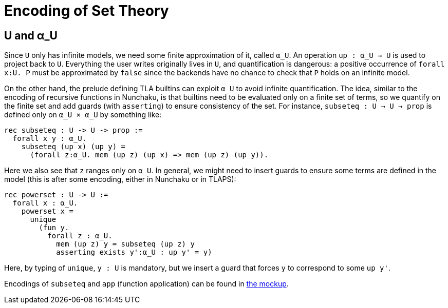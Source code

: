 = Encoding of Set Theory

== U and α_U

Since `U` only has infinite models, we need some finite approximation of
it, called `α_U`. An operation `up : α_U -> U` is used to project back to `U`.
Everything the user writes originally lives in `U`, and quantification is
dangerous: a positive occurrence of `forall x:U. P` must be approximated
by `false` since the backends have no chance to check that `P` holds on an
infinite model.

On the other hand, the prelude defining TLA builtins can exploit `α_U` to avoid
infinite quantification. The idea, similar to the encoding of recursive
functions in Nunchaku, is that builtins need to be evaluated only on a finite
set of terms, so we quantify on the finite set and add guards (with
`asserting`) to ensure consistency of the set.
For instance, `subseteq : U -> U -> prop` is defined only on `α_U × α_U`
by something like:

----
rec subseteq : U -> U -> prop :=
  forall x y : α_U.
    subseteq (up x) (up y) =
      (forall z:α_U. mem (up z) (up x) => mem (up z) (up y)).
----

Here we also see that `z` ranges only on `α_U`. In general, we might need to
insert guards to ensure some terms are defined in the model (this is after
some encoding, either in Nunchaku or in TLAPS):

----
rec powerset : U -> U :=
  forall x : α_U.
    powerset x =
      unique
        (fun y.
          forall z : α_U.
            mem (up z) y = subseteq (up z) y
            asserting exists y':α_U : up y' = y)
----

Here, by typing of `unique`, `y : U` is mandatory, but we insert a guard
that forces `y` to correspond to some `up y'`.

Encodings of `subseteq` and `app` (function application) can be found
in link:../mockups/app_ext.nun[the mockup].


